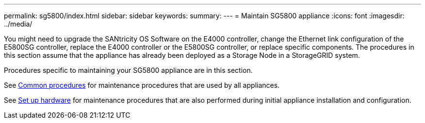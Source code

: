 ---
permalink: sg5800/index.html
sidebar: sidebar
keywords: 
summary: 
---
= Maintain SG5800 appliance
:icons: font
:imagesdir: ../media/

[.lead]
You might need to upgrade the SANtricity OS Software on the E4000 controller, change the Ethernet link configuration of the E5800SG controller, replace the E4000 controller or the E5800SG controller, or replace specific components. The procedures in this section assume that the appliance has already been deployed as a Storage Node in a StorageGRID system.

Procedures specific to maintaining your SG5800 appliance are in this section. 

See link:../commonhardware/index.html[Common procedures] for maintenance procedures that are used by all appliances. 

See link:../installconfig/configuring-hardware.html[Set up hardware] for maintenance procedures that are also performed during initial appliance installation and configuration.